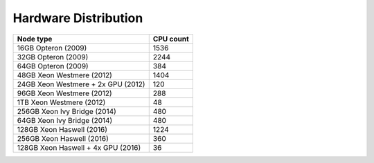 Hardware Distribution
=====================



+--------------------------------------+--------------------------------------+
| Node type                            | CPU count                            |
+======================================+======================================+
| 16GB Opteron (2009)                  | 1536                                 |
+--------------------------------------+--------------------------------------+
| 32GB Opteron (2009)                  | 2244                                 |
+--------------------------------------+--------------------------------------+
| 64GB Opteron (2009)                  | 384                                  |
+--------------------------------------+--------------------------------------+
| 48GB Xeon Westmere (2012)            | 1404                                 |
+--------------------------------------+--------------------------------------+
| 24GB Xeon Westmere + 2x GPU (2012)   | 120                                  |
+--------------------------------------+--------------------------------------+
| 96GB Xeon Westmere (2012)            | 288                                  |
+--------------------------------------+--------------------------------------+
| 1TB Xeon Westmere (2012)             | 48                                   |
+--------------------------------------+--------------------------------------+
| 256GB Xeon Ivy Bridge (2014)         | 480                                  |
+--------------------------------------+--------------------------------------+
| 64GB Xeon Ivy Bridge (2014)          | 480                                  |
+--------------------------------------+--------------------------------------+
| 128GB Xeon Haswell (2016)            | 1224                                 |
+--------------------------------------+--------------------------------------+
| 256GB Xeon Haswell (2016)            | 360                                  |
+--------------------------------------+--------------------------------------+
| 128GB Xeon Haswell + 4x GPU (2016)   | 36                                   |
+--------------------------------------+--------------------------------------+
